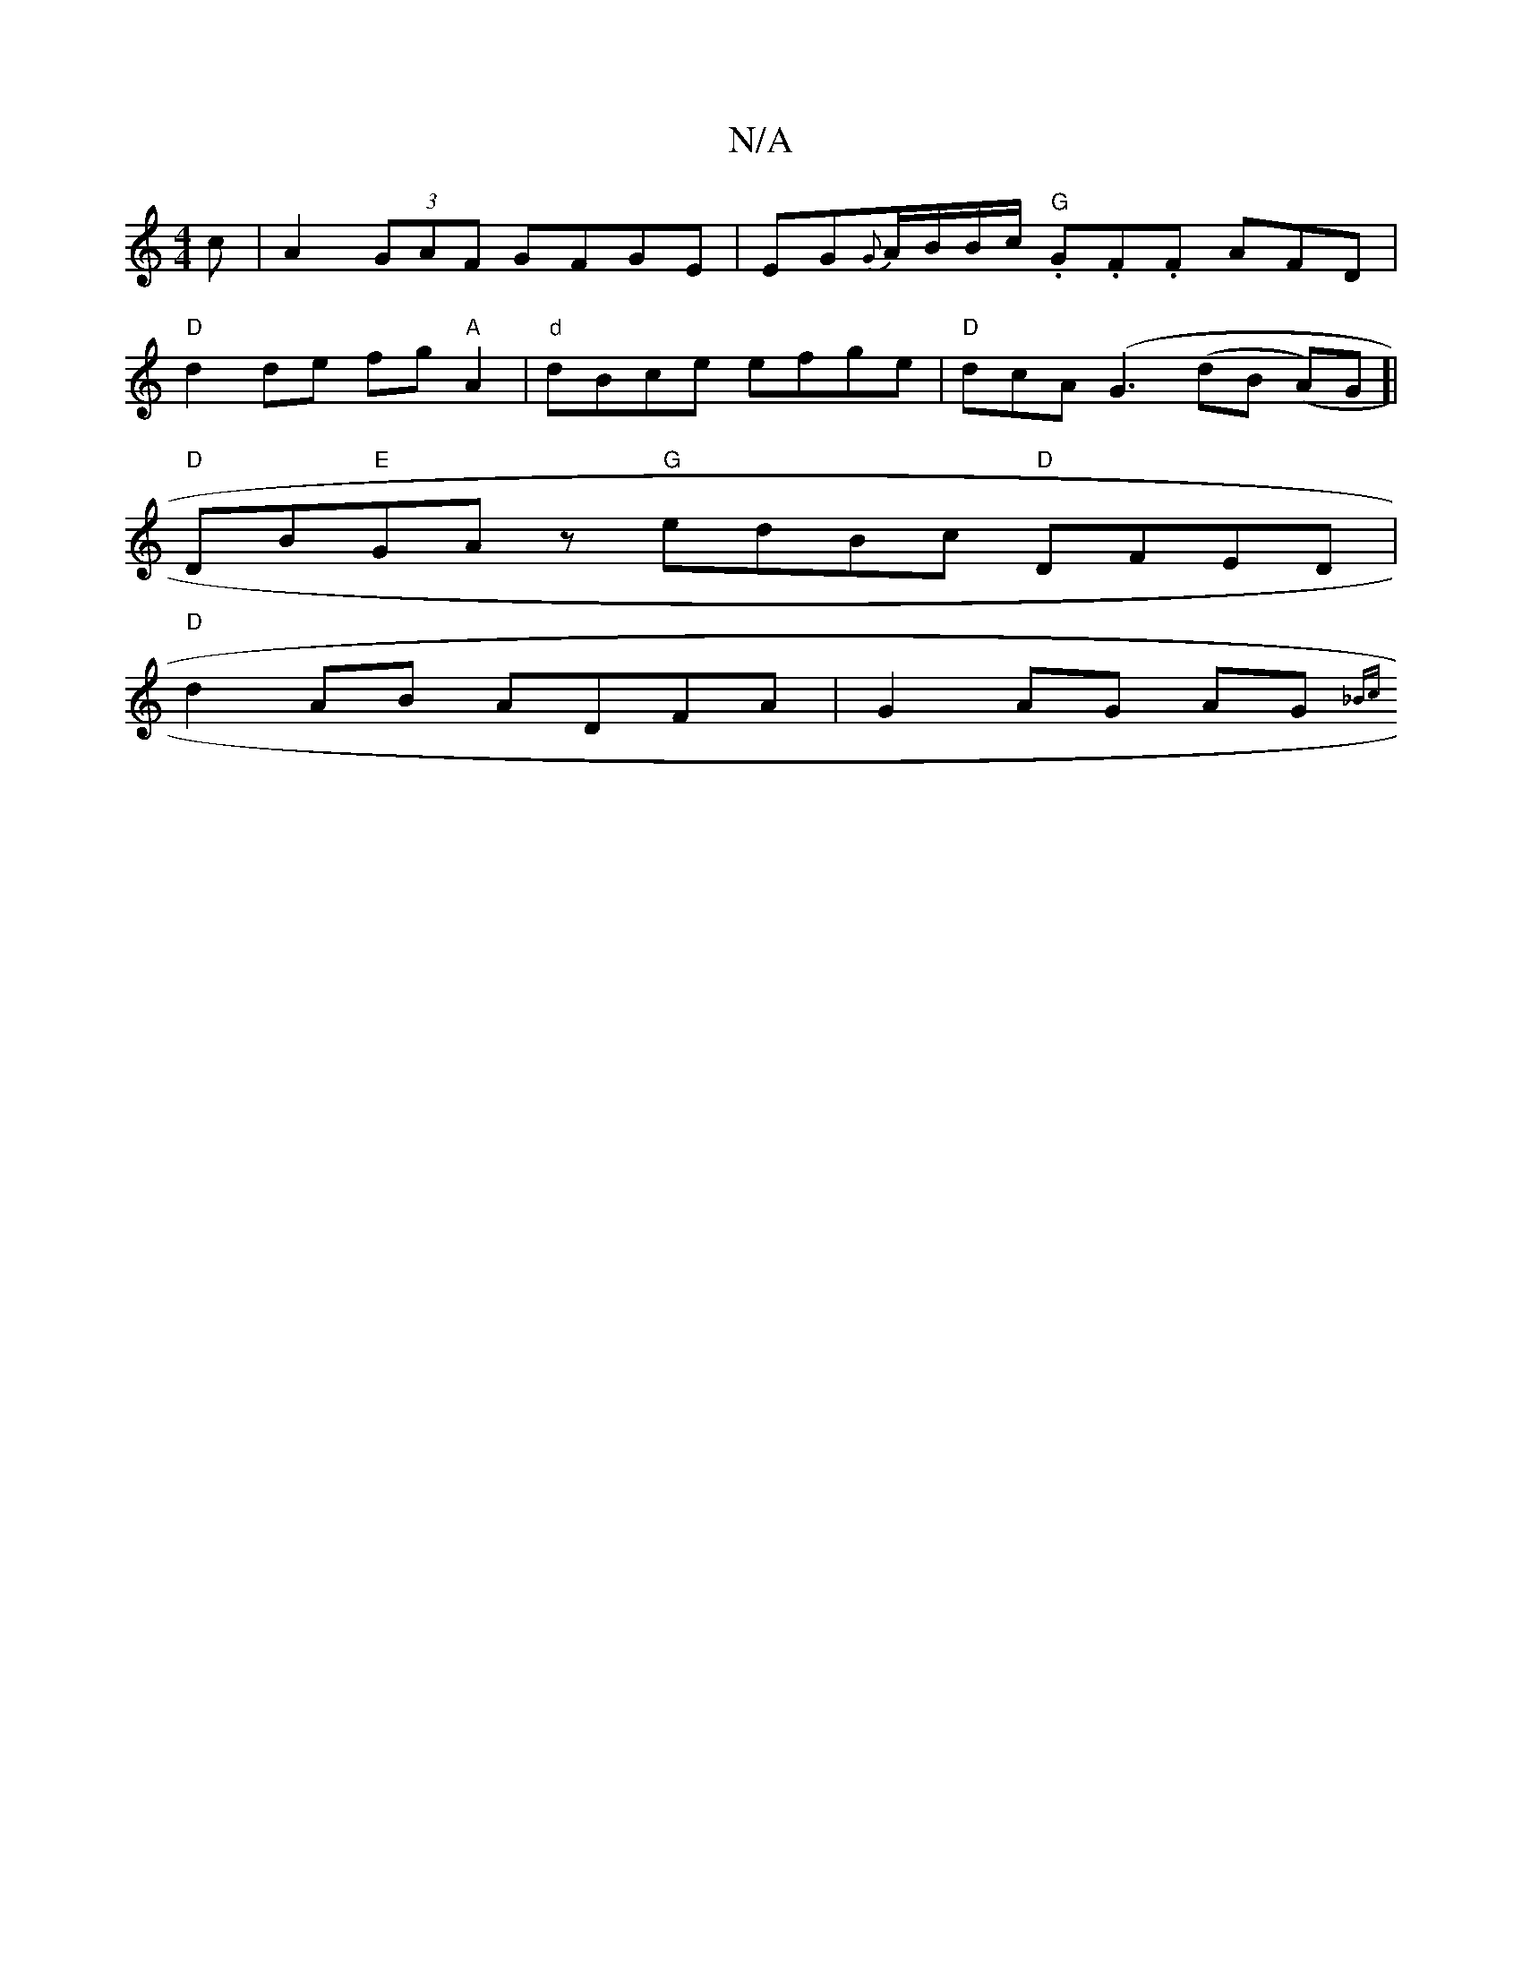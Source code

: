 X:1
T:N/A
M:4/4
R:N/A
K:Cmajor
c|A2 (3GAF GFGE|EG{G}A/B/B/c/ "G".G.F.F AFD|
"D"d2de fg"A"A2|"d"dBce efge|"D"dcA(G3 (d}B (A)G]|
"D"DB"E"GAz "G"edBc "D"DFED|
"D"d2AB ADFA|G2AG AG{_Bc|]

|:D3A FAdA|FE~F2 DFGA|
FdAD [C3G]||

d ~B/2cA ~